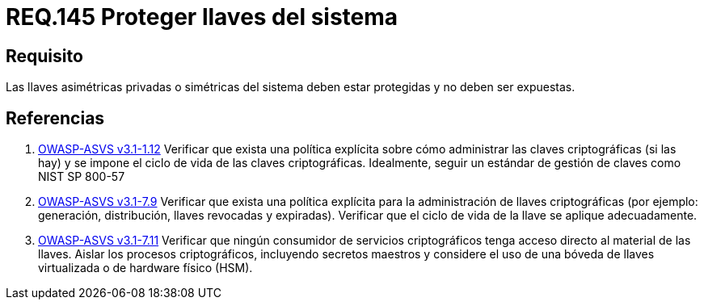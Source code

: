 :slug: rules/145/
:category: rules
:description: En el presente documento se detallan los requerimientos de seguridad relacionados a la importancia de proteger las llaves asimétricas privadas o simétricas de todo sistema. Evitando que estas sean expuestas y por ende mitigar de cierta manera, posibles ataques al sistema.
:keywords: Requerimiento, Exponer, Llaves, Simétrica, Asimétrica, Privada.
:rules: yes
:translate: rules/145/

= REQ.145 Proteger llaves del sistema

== Requisito

Las llaves asimétricas privadas o simétricas del sistema deben estar protegidas
y no deben ser expuestas.

== Referencias

. [[r1]] link:https://www.owasp.org/index.php/ASVS_V1_Architecture[+OWASP-ASVS v3.1-1.12+]
Verificar que exista una política explícita
sobre cómo administrar las claves criptográficas (si las hay)
y se impone el ciclo de vida de las claves criptográficas.
Idealmente, seguir un estándar de gestión de claves como +NIST SP 800-57+

. [[r2]] link:https://www.owasp.org/index.php/ASVS_V7_Cryptography[+OWASP-ASVS v3.1-7.9+]
Verificar que exista una política explícita
para la administración de llaves criptográficas
(por ejemplo: generación, distribución, llaves revocadas y expiradas).
Verificar que el ciclo de vida de la llave se aplique adecuadamente.

. [[r3]] link:https://www.owasp.org/index.php/ASVS_V7_Cryptography[+OWASP-ASVS v3.1-7.11+]
Verificar que ningún consumidor de servicios criptográficos
tenga acceso directo al material de las llaves.
Aislar los procesos criptográficos,
incluyendo secretos maestros
y considere el uso de una bóveda de llaves virtualizada
o de hardware físico (HSM).
